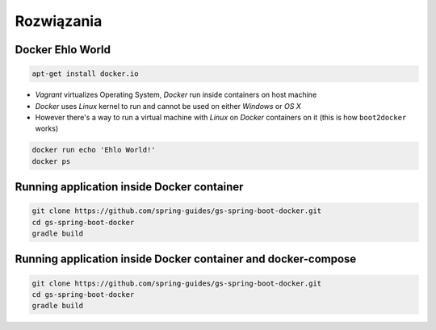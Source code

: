 Rozwiązania
-----------

Docker Ehlo World
^^^^^^^^^^^^^^^^^
.. code-block:: sh

    apt-get install docker.io

- `Vagrant` virtualizes Operating System, `Docker` run inside containers on host machine
- `Docker` uses `Linux` kernel to run and cannot be used on either `Windows` or `OS X`
- However there's a way to run a virtual machine with `Linux` on `Docker` containers on it (this is how ``boot2docker`` works)

.. code-block:: sh

    docker run echo 'Ehlo World!'
    docker ps

Running application inside Docker container
^^^^^^^^^^^^^^^^^^^^^^^^^^^^^^^^^^^^^^^^^^^
.. code-block:: sh

    git clone https://github.com/spring-guides/gs-spring-boot-docker.git
    cd gs-spring-boot-docker
    gradle build

Running application inside Docker container and docker-compose
^^^^^^^^^^^^^^^^^^^^^^^^^^^^^^^^^^^^^^^^^^^^^^^^^^^^^^^^^^^^^^
.. code-block:: sh

    git clone https://github.com/spring-guides/gs-spring-boot-docker.git
    cd gs-spring-boot-docker
    gradle build
